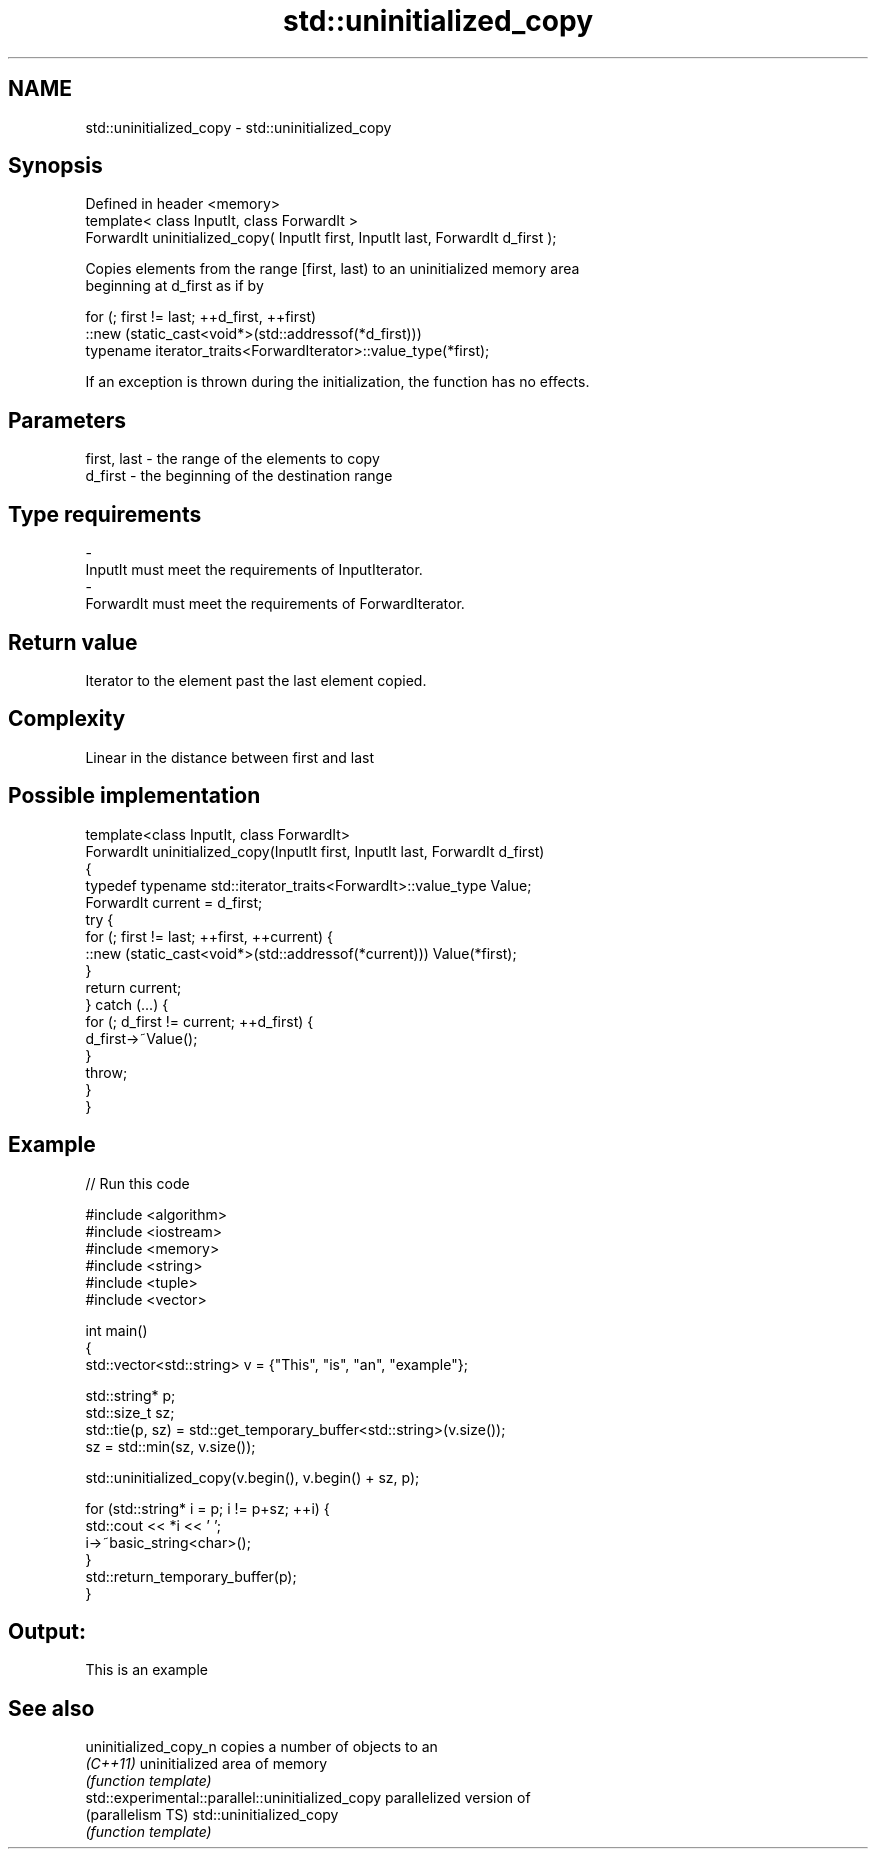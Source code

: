 .TH std::uninitialized_copy 3 "Nov 25 2015" "2.0 | http://cppreference.com" "C++ Standard Libary"
.SH NAME
std::uninitialized_copy \- std::uninitialized_copy

.SH Synopsis
   Defined in header <memory>
   template< class InputIt, class ForwardIt >
   ForwardIt uninitialized_copy( InputIt first, InputIt last, ForwardIt d_first );

   Copies elements from the range [first, last) to an uninitialized memory area
   beginning at d_first as if by

 for (; first != last; ++d_first, ++first)
    ::new (static_cast<void*>(std::addressof(*d_first)))
       typename iterator_traits<ForwardIterator>::value_type(*first);

   If an exception is thrown during the initialization, the function has no effects.

.SH Parameters

   first, last   -  the range of the elements to copy
   d_first       -  the beginning of the destination range
.SH Type requirements
   -
   InputIt must meet the requirements of InputIterator.
   -
   ForwardIt must meet the requirements of ForwardIterator.

.SH Return value

   Iterator to the element past the last element copied.

.SH Complexity

   Linear in the distance between first and last

.SH Possible implementation

   template<class InputIt, class ForwardIt>
   ForwardIt uninitialized_copy(InputIt first, InputIt last, ForwardIt d_first)
   {
       typedef typename std::iterator_traits<ForwardIt>::value_type Value;
       ForwardIt current = d_first;
       try {
           for (; first != last; ++first, ++current) {
               ::new (static_cast<void*>(std::addressof(*current))) Value(*first);
           }
           return current;
       } catch (...) {
           for (; d_first != current; ++d_first) {
               d_first->~Value();
           }
           throw;
       }
   }

.SH Example

   
// Run this code

 #include <algorithm>
 #include <iostream>
 #include <memory>
 #include <string>
 #include <tuple>
 #include <vector>
  
 int main()
 {
     std::vector<std::string> v = {"This", "is", "an", "example"};
  
     std::string* p;
     std::size_t sz;
     std::tie(p, sz)  = std::get_temporary_buffer<std::string>(v.size());
     sz = std::min(sz, v.size());
  
     std::uninitialized_copy(v.begin(), v.begin() + sz, p);
  
     for (std::string* i = p; i != p+sz; ++i) {
         std::cout << *i << ' ';
         i->~basic_string<char>();
     }
     std::return_temporary_buffer(p);
 }

.SH Output:

 This is an example

.SH See also

   uninitialized_copy_n                            copies a number of objects to an
   \fI(C++11)\fP                                         uninitialized area of memory
                                                   \fI(function template)\fP 
   std::experimental::parallel::uninitialized_copy parallelized version of
   (parallelism TS)                                std::uninitialized_copy
                                                   \fI(function template)\fP 
